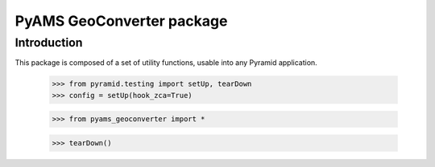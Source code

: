 ==========================
PyAMS GeoConverter package
==========================

Introduction
------------

This package is composed of a set of utility functions, usable into any Pyramid application.

    >>> from pyramid.testing import setUp, tearDown
    >>> config = setUp(hook_zca=True)

    >>> from pyams_geoconverter import *

    >>> tearDown()
